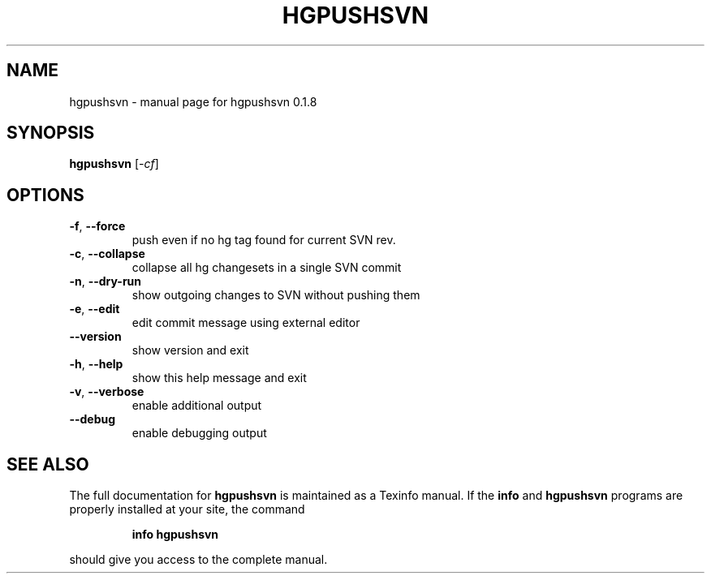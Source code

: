 .\" DO NOT MODIFY THIS FILE!  It was generated by help2man 1.36.
.TH HGPUSHSVN "1" "January 2010" "hgpushsvn 0.1.8" "User Commands"
.SH NAME
hgpushsvn \- manual page for hgpushsvn 0.1.8
.SH SYNOPSIS
.B hgpushsvn
[\fI-cf\fR]
.SH OPTIONS
.TP
\fB\-f\fR, \fB\-\-force\fR
push even if no hg tag found for current SVN rev.
.TP
\fB\-c\fR, \fB\-\-collapse\fR
collapse all hg changesets in a single SVN commit
.TP
\fB\-n\fR, \fB\-\-dry\-run\fR
show outgoing changes to SVN without pushing them
.TP
\fB\-e\fR, \fB\-\-edit\fR
edit commit message using external editor
.TP
\fB\-\-version\fR
show version and exit
.TP
\fB\-h\fR, \fB\-\-help\fR
show this help message and exit
.TP
\fB\-v\fR, \fB\-\-verbose\fR
enable additional output
.TP
\fB\-\-debug\fR
enable debugging output
.SH "SEE ALSO"
The full documentation for
.B hgpushsvn
is maintained as a Texinfo manual.  If the
.B info
and
.B hgpushsvn
programs are properly installed at your site, the command
.IP
.B info hgpushsvn
.PP
should give you access to the complete manual.
